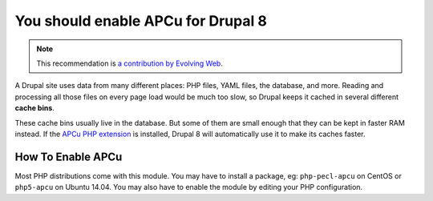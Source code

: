 You should enable APCu for Drupal 8
===================================

.. note::
    :class: recommendation-author-note

    This recommendation is `a contribution by Evolving Web`_.

A Drupal site uses data from many different places: PHP files, YAML files,
the database, and more. Reading and processing all those files on every page
load would be much too slow, so Drupal keeps it cached in several different
**cache bins**.

These cache bins usually live in the database. But some of them are small
enough that they can be kept in faster RAM instead. If the `APCu PHP
extension`_ is installed, Drupal 8 will automatically use it to make its
caches faster.

How To Enable APCu
------------------

Most PHP distributions come with this module. You may have to install a
package, eg: ``php-pecl-apcu`` on CentOS or ``php5-apcu`` on Ubuntu 14.04.
You may also have to enable the module by editing your PHP configuration.

.. _`APCu PHP extension`: https://pecl.php.net/package/APCU
.. _`automatically use it`: https://www.drupal.org/node/2327507
.. _`a contribution by Evolving Web`: https://blog.blackfire.io/drupal8-recommendations.html
